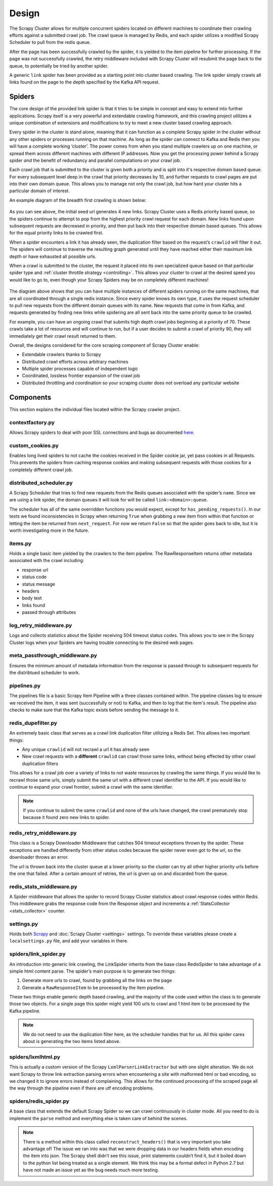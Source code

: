 Design
======

The Scrapy Cluster allows for multiple concurrent spiders located on different machines to coordinate their crawling efforts against a submitted crawl job. The crawl queue is managed by Redis, and each spider utilizes a modified Scrapy Scheduler to pull from the redis queue.

After the page has been successfully crawled by the spider, it is yielded to the item pipeline for further processing. If the page was not successfully crawled, the retry middleware included with Scrapy Cluster will resubmit the page back to the queue, to potentially be tried by another spider.

A generic ``link`` spider has been provided as a starting point into cluster based crawling. The link spider simply crawls all links found on the page to the depth specified by the Kafka API request.

Spiders
-------

The core design of the provided link spider is that it tries to be simple in concept and easy to extend into further applications. Scrapy itself is a very powerful and extendable crawling framework, and this crawling project utilizes a unique combination of extensions and modifications to try to meet a new cluster based crawling approach.

Every spider in the cluster is stand alone, meaning that it can function as a complete Scrapy spider in the cluster without any other spiders or processes running on that machine. As long as the spider can connect to Kafka and Redis then you will have a complete working ‘cluster’. The power comes from when you stand multiple crawlers up on one machine, or spread them across different machines with different IP addresses. Now you get the processing power behind a Scrapy spider *and* the benefit of redundancy and parallel computations on your crawl job.

Each crawl job that is submitted to the cluster is given both a priority and is split into it's respective domain based queue. For every subsequent level deep in the crawl that priority decreases by 10, and further requests to crawl pages are put into their own domain queue. This allows you to manage not only the crawl job, but how hard your cluster hits a particular domain of interest.

An example diagram of the breadth first crawling is shown below:

.. figure:: ../img/BreadthFirst.jpg
   :alt: Breath First
   :align:   center

As you can see above, the initial seed url generates 4 new links. Scrapy Cluster uses a Redis priority based queue, so the spiders continue to attempt to pop from the highest priority crawl request for each domain. New links found upon subsequent requests are decreased in priority, and then put back into their respective domain based queues. This allows for the equal priority links to be crawled first.

When a spider encounters a link it has already seen, the duplication filter based on the request’s ``crawlid`` will filter it out. The spiders will continue to traverse the resulting graph generated until they have reached either their maximum link depth or have exhausted all possible urls.

When a crawl is submitted to the cluster, the request it placed into its own specialized queue based on that particular spider type and :ref:`cluster throttle strategy <controlling>`. This allows your cluster to crawl at the desired speed you would like to go to, even though your Scrapy Spiders may be on completely different machines!

.. figure:: ../img/RedisQueues.png
   :alt: Priority Queues
   :align:   center

The diagram above shows that you can have multiple instances of different spiders running on the same machines, that are all coordinated through a single redis instance. Since every spider knows its own type, it uses the request scheduler to pull new requests from the different domain queues with its name. New requests that come in from Kafka, and requests generated by finding new links while spidering are all sent back into the same priority queue to be crawled.

For example, you can have an ongoing crawl that submits high depth crawl jobs beginning at a priority of 70. These crawls take a lot of resources and will continue to run, but if a user decides to submit a crawl of priority 90, they will immediately get their crawl result returned to them.

Overall, the designs considered for the core scraping component of Scrapy Cluster enable:

- Extendable crawlers thanks to Scrapy

- Distributed crawl efforts across arbitrary machines

- Multiple spider processes capable of independent logic

- Coordinated, lossless frontier expansion of the crawl job

- Distributed throttling and coordination so your scraping cluster does not overload any particular website

Components
----------

This section explains the individual files located within the Scrapy crawler project.

contextfactory.py
^^^^^^^^^^^^^^^^^

Allows Scrapy spiders to deal with poor SSL connections and bugs as documented `here <https://www.openssl.org/docs/manmaster/ssl/SSL_CTX_set_options.html>`_.

custom_cookies.py
^^^^^^^^^^^^^^^^^

Enables long lived spiders to not cache the cookies received in the Spider cookie jar, yet pass cookies in all Requests. This prevents the spiders from caching response cookies and making subsequent requests with those cookies for a completely different crawl job.

distributed\_scheduler.py
^^^^^^^^^^^^^^^^^^^^^^^^^

A Scrapy Scheduler that tries to find new requests from the Redis queues associated with the spider’s ``name``. Since we are using a link spider, the domain queues it will look for will be called ``link:<domain>:queue``.

The scheduler has all of the same overridden functions you would expect, except for ``has_pending_requests()``. In our tests we found inconsistencies in Scrapy when returning ``True`` when grabbing a new item from within that function or letting the item be returned from ``next_request``. For now we return ``False`` so that the spider goes back to idle, but it is worth investigating more in the future.

items.py
^^^^^^^^

Holds a single basic item yielded by the crawlers to the item pipeline. The RawResponseItem returns other metadata associated with the crawl including:

- response url

- status code

- status message

- headers

- body text

- links found

- passed through attributes

log_retry_middleware.py
^^^^^^^^^^^^^^^^^^^^^^^

Logs and collects statistics about the Spider receiving 504 timeout status codes. This allows you to see in the Scrapy Cluster logs when your Spiders are having trouble connecting to the desired web pages.

meta_passthrough_middleware.py
^^^^^^^^^^^^^^^^^^^^^^^^^^^^^^

Ensures the minimum amount of metadata information from the response is passed through to subsequent requests for the distribtued scheduler to work.

pipelines.py
^^^^^^^^^^^^

The pipelines file is a basic Scrapy Item Pipeline with a three classes contained within. The pipeline classes log to ensure we received the item, it was sent (successfully or not) to Kafka, and then to log that the item's result. The pipeline also checks to make sure that the Kafka topic exists before sending the message to it.

redis\_dupefilter.py
^^^^^^^^^^^^^^^^^^^^

An extremely basic class that serves as a crawl link duplication filter utilizing a Redis Set. This allows two important things:

- Any unique ``crawlid`` will not recrawl a url it has already seen

- New crawl requests with a **different** ``crawlid`` can crawl those same links, without being effected by other crawl duplication filters

This allows for a crawl job over a variety of links to not waste resources by crawling the same things. If you would like to recrawl those same urls, simply submit the same url with a different crawl identifier to the API. If you would like to continue to expand your crawl frontier, submit a crawl with the same identifier.

.. note:: If you continue to submit the same ``crawlid`` and none of the urls have changed, the crawl prematurely stop because it found zero new links to spider.

redis\_retry\_middleware.py
^^^^^^^^^^^^^^^^^^^^^^^^^^^

This class is a Scrapy Downloader Middleware that catches 504 timeout exceptions thrown by the spider. These exceptions are handled differently from other status codes because the spider never even got to the url, so the downloader throws an error.

The url is thrown back into the cluster queue at a lower priority so the cluster can try all other higher priority urls before the one that failed. After a certain amount of retries, the url is given up on and discarded from the queue.

redis\_stats\_middleware.py
^^^^^^^^^^^^^^^^^^^^^^^^^^^

A Spider middleware that allows the spider to record Scrapy Cluster statistics about crawl response codes within Redis. This middleware grabs the response code from the Response object and increments a :ref:`StatsCollector <stats_collector>` counter.

settings.py
^^^^^^^^^^^

Holds both `Scrapy <http://doc.scrapy.org/en/latest/topics/settings.html>`_ and :doc:`Scrapy Cluster <settings>` settings. To override these variables please create a ``localsettings.py`` file, and add your variables in there.

spiders/link\_spider.py
^^^^^^^^^^^^^^^^^^^^^^^

An introduction into generic link crawling, the LinkSpider inherits from the base class RedisSpider to take advantage of a simple html content parse. The spider’s main purpose is to generate two things:

#. Generate more urls to crawl, found by grabbing all the links on the page

#. Generate a ``RawResponseItem`` to be processed by the item pipeline.

These two things enable generic depth based crawling, and the majority of the code used within the class is to generate those two objects. For a single page this spider might yield 100 urls to crawl and 1 html item to be processed by the Kafka pipeline.

.. note:: We do not need to use the duplication filter here, as the scheduler handles that for us. All this spider cares about is generating the two items listed above.

spiders/lxmlhtml.py
^^^^^^^^^^^^^^^^^^^

This is actually a custom version of the Scrapy ``LxmlParserLinkExtractor`` but with one slight alteration. We do not want Scrapy to throw link extraction parsing errors when encountering a site with malformed html or bad encoding, so we changed it to ignore errors instead of complaining. This allows for the continued processing of the scraped page all the way through the pipeline even if there are utf encoding problems.

spiders/redis\_spider.py
^^^^^^^^^^^^^^^^^^^^^^^^

A base class that extends the default Scrapy Spider so we can crawl continuously in cluster mode. All you need to do is implement the ``parse`` method and everything else is taken care of behind the scenes.

.. note:: There is a method within this class called ``reconstruct_headers()`` that is very important you take advantage of! The issue we ran into was that we were dropping data in our headers fields when encoding the item into json. The Scrapy shell didn’t see this issue, print statements couldn’t find it, but it boiled down to the python list being treated as a single element. We think this may be a formal defect in Python 2.7 but have not made an issue yet as the bug needs much more testing.
